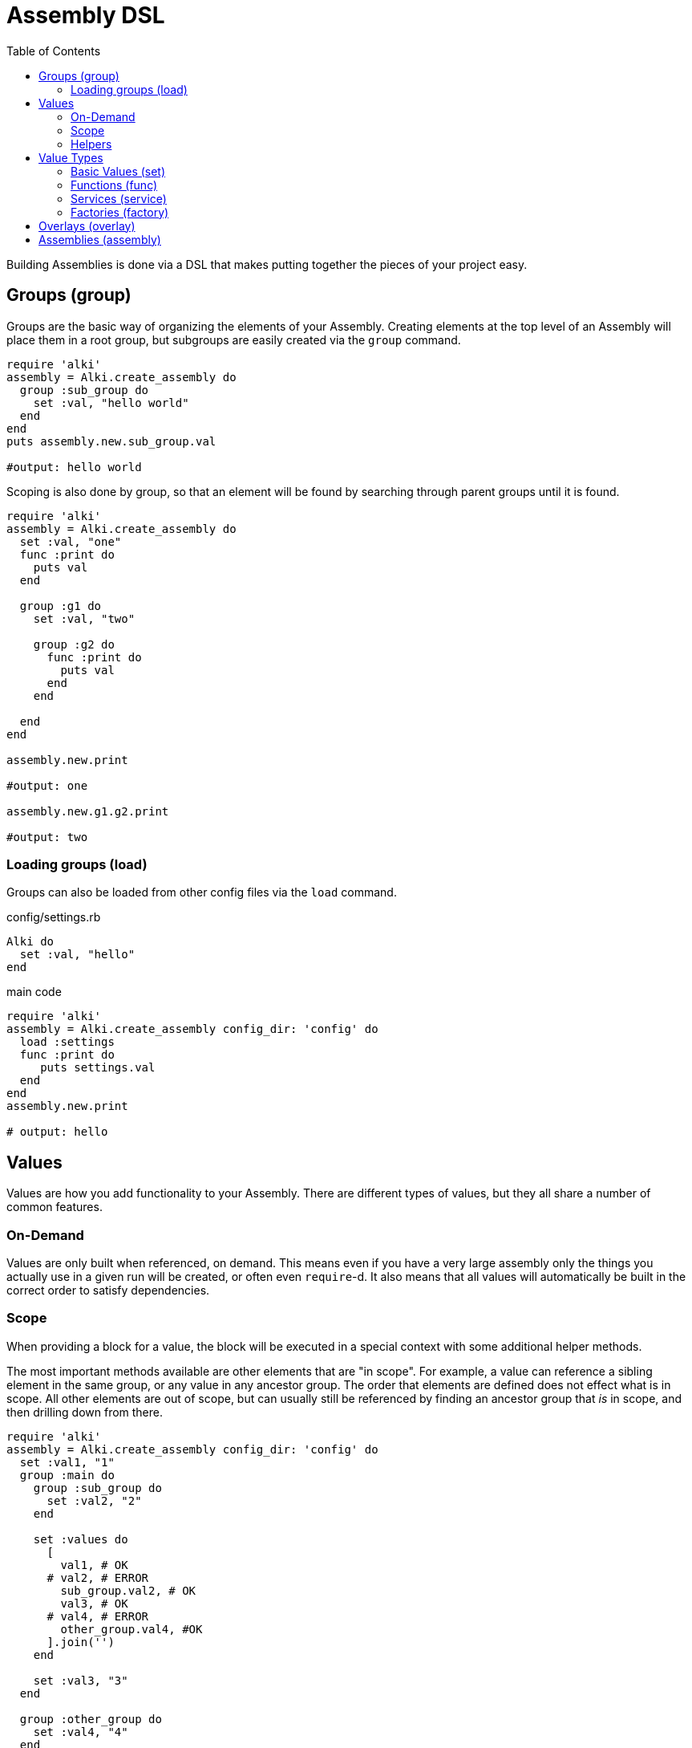 Assembly DSL
============
:toc:

Building Assemblies is done via a DSL that makes putting together the pieces of your project easy.

Groups (group)
--------------

Groups are the basic way of organizing the elements of your Assembly. Creating elements at the top
level of an Assembly will place them in a root group, but subgroups are easily created via the `group`
command.

```ruby
require 'alki'
assembly = Alki.create_assembly do
  group :sub_group do
    set :val, "hello world"
  end
end
puts assembly.new.sub_group.val

#output: hello world
```

Scoping is also done by group, so that an element will be found by searching through parent groups until
it is found.

```ruby
require 'alki'
assembly = Alki.create_assembly do
  set :val, "one"
  func :print do
    puts val
  end

  group :g1 do
    set :val, "two"

    group :g2 do
      func :print do
        puts val
      end
    end

  end
end

assembly.new.print

#output: one

assembly.new.g1.g2.print

#output: two
```

=== Loading groups (load)

Groups can also be loaded from other config files via the `load` command.

.config/settings.rb
```ruby
Alki do
  set :val, "hello"
end
```

.main code
```ruby
require 'alki'
assembly = Alki.create_assembly config_dir: 'config' do
  load :settings
  func :print do
     puts settings.val
  end
end
assembly.new.print

# output: hello
```


Values
------

Values are how you add functionality to your Assembly. There are different types of values, but they
all share a number of common features.

### On-Demand

Values are only built when referenced, on demand. This means even if you have a very large assembly
only the things you actually use in a given run will be created, or often even `require`-d. It also
means that all values will automatically be built in the correct order to satisfy dependencies.

### Scope

When providing a block for a value, the block will be executed in a special context with some
additional helper methods.

The most important methods available are other elements that are "in scope". For example, a value can
reference a sibling element in the same group, or any value in any ancestor group. The order that
elements are defined does not effect what is in scope. All other elements are out of scope, but can
usually still be referenced by finding an ancestor group that 'is' in scope, and then drilling down
from there.

```ruby
require 'alki'
assembly = Alki.create_assembly config_dir: 'config' do
  set :val1, "1"
  group :main do
    group :sub_group do
      set :val2, "2"
    end

    set :values do
      [
        val1, # OK
      # val2, # ERROR
        sub_group.val2, # OK
        val3, # OK
      # val4, # ERROR
        other_group.val4, #OK
      ].join('')
    end

    set :val3, "3"
  end

  group :other_group do
    set :val4, "4"
  end

end
puts assembly.new.main.values

#output: 1234
```

### Helpers

In addition to elements in scope, there are some helper methods that are always available in value
blocks.

[horizontal]

assembly:: This will return the root group of the assembly the element is defined in.

root:: This will return the root group of the 'top most' assembly being run. If only a single
assembly is being run, this will be the same as `assembly` but if the element being run is in
an assembly that has been mounted into another assembly, they will differ.

lookup(path):: This can be used to reference an element by a string path (using periods (`.`) to
drill down into groups). If called directly it will lookup using the local scope. It is also available
as a method on all groups, so `assembly.lookup(path)` would lookup an element starting from the root
of the assembly.

lazy(path):: This works the same as `lookup`, but with an important difference: Instead of doing the
lookup immediately, it will instead return a "proxy" object, which will do the lookup the first time
a method is called on the proxy object, and then delegate all method calls to the actual element. This
can be used to handle circular references in services.

Value Types
-----------

There are four types of elements loosely categorized as "values".

### Basic Values (set)

The simplest type of values are ones created via the `set` command. There are two forms of `set`.

```ruby
require 'alki'
assembly = Alki.create_assembly do
  # This form takes the value as the second argument
  set :val1, "hello"

  # INVALID! Value may not be a reference to another element
  # set :val2, val1

  # This form takes the value as a block.
  # Block is run once and result cached.
  # Allows referencing other elements
  set :val2 do
    val1
  end
end
puts assembly.new.val2

#output: hello
```

### Functions (func)

Simple callable values can be created with the `func` command. These can take arguments, are run
each time they are referenced, and can access other elements.

```ruby
require 'alki'
assembly = Alki.create_assembly do
  set :greeting, "Hello %s!"

  func :greet do |name|
    puts(greeting % [name])
  end
end
puts assembly.new.greet "Matt"

#output: Hello Matt!
```

### Services (service)

Services are the key element Assemblies are typically made up of. Like the block form of `set`,
`service` takes a name and block, which will be evaluated once on-demand and the result cached.
One difference between the block form of `set` and `service` is that services are affected
by overlays, whereas basic values are not.

Commonly a service will require the file that defines a class, and then constructs an instance of
that class.

```ruby
require 'alki'
assembly = Alki.create_assembly do
  service :logger do
    require 'logger'
    Logger.new STDOUT
  end
end
assembly.new.logger << "hello"

#output: hello
```

### Factories (factory)

Factories are a mix between services and funcs. Like services, they take a block which is evaluated
once. Unlike services though, that block must return a callable object (like a Proc). This object
is then called directly when the factory is referenced. This allows you to require files or construct
a factory object once but still run code on every reference.

```ruby
require 'alki'
assembly = Alki.create_assembly do
  factory :logger do
    require 'logger'
    -> (io) { Logger.new io }
  end

  service :main_logger do
    logger STDOUT
  end
end
assembly.new.main_logger << "hello"

#output: hello
```

## Overlays (overlay)

Overlays are a way to intercept and transform calls made to all services in a given group or it's
sub-groups.

Overlays are often most useful in groups where all services adhere to a common interface, and overlays
can be used to perform aspect oriented programming like logging, validation, or access controls.


## Assemblies (assembly)

Other assemblies can be mounted into your Assembly using the `assembly` command.

The first argument is what the element should be named in the parent assembly. The optional second argument
is the name of the assembly to be mounted. This should be formatted like a require string (relative path but
no `.rb`) and will default to the value of the first argument. If a classified version of that name
can't be found, Alki will attempt to `require` it, and then look for it again.

```ruby
require 'alki'

# Creates OtherAssembly
Alki.create_assembly name: 'other_assembly' do
  set :val, "one"

  # This is invalid as there is no such element as 'val2'
  set :invalid_val2 do
    val2
  end

  # Normally, this would also be invalid, but if mounted
  # in an assembly that has a 'val2' element, this works.
  set :root_val2 do
    root.val2
  end
end

Alki.create_assembly name: 'main_assembly' do
  set :val2, "two"
  # Mounts OtherAssembly as 'other'
  assembly :other, 'other_assembly'
end
instance = MainAssembly.new
puts instance.other.val
#output: one

# Even though val2 exists in MainAssembly, it is not directly accessibly to elements
# within OtherAssembly
begin
  puts instance.other.invalid_val2
rescue => e
  puts e
end
# output: undefined local variable or method 'val2'

# This works, because root returns the root assembly, which has a 'val2' element
puts instance.other.root_val2
#output: two
```

In addition, `assembly` takes an optional third hash argument or a block which can be used to set
overrides in the same way `::new` does for assemblies. Elements from the parent assembly are
automatically in scope for overrides.

```ruby
require 'alki'
Alki.create_assembly name: 'other_assembly' do
  set :msg, nil
  func :print do
    puts msg
  end
end

Alki.create_assembly name: 'main_assembly' do
  set :val, "hello"
  assembly :other, 'other_assembly' do
    set :msg do
      val
    end
  end
end
MainAssembly.new.other.print

#output: hello
```
